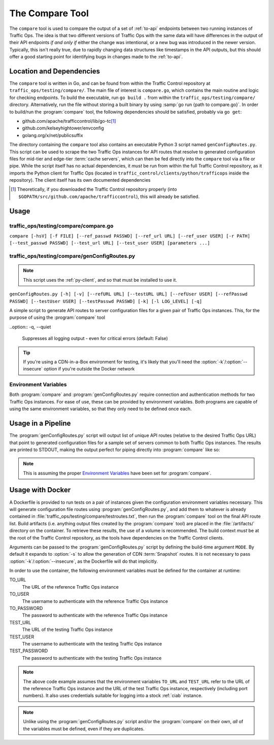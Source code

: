 ..
..
.. Licensed under the Apache License, Version 2.0 (the "License");
.. you may not use this file except in compliance with the License.
.. You may obtain a copy of the License at
..
..     http://www.apache.org/licenses/LICENSE-2.0
..
.. Unless required by applicable law or agreed to in writing, software
.. distributed under the License is distributed on an "AS IS" BASIS,
.. WITHOUT WARRANTIES OR CONDITIONS OF ANY KIND, either express or implied.
.. See the License for the specific language governing permissions and
.. limitations under the License.
..

.. _compare-tool:

****************
The Compare Tool
****************
The ``compare`` tool is used to compare the output of a set of :ref:`to-api` endpoints between two running instances of Traffic Ops. The idea is that two different versions of Traffic Ops with the same data will have differences in the output of their API endpoints *if and only if* either the change was intentional, or a new bug was introduced in the newer version. Typically, this isn't really true, due to rapidly changing data structures like timestamps in the API outputs, but this should offer a good starting point for identifying bugs in changes made to the :ref:`to-api`.

Location and Dependencies
=========================
The ``compare`` tool is written in Go, and can be found from within the Traffic Control repository at ``traffic_ops/testing/compare/``. The main file of interest is ``compare.go``, which contains the main routine and logic for checking endpoints. To build the executable, run ``go build .`` from within the ``traffic_ops/testing/compare/`` directory. Alternatively, run the file without storing a built binary by using :samp:`go run {path to compare.go}`. In order to build/run the :program:`compare` tool, the following dependencies should be satisfied, probably via ``go get``:

* github.com/apache/trafficcontrol/lib/go-tc\ [1]_
* github.com/kelseyhightower/envconfig
* golang.org/x/net/publicsuffix

The directory containing the ``compare`` tool also contains an executable Python 3 script named ``genConfigRoutes.py``. This script can be used to scrape the two Traffic Ops instances for API routes that resolve to generated configuration files for mid-tier and edge-tier :term:`cache servers`, which can then be fed directly into the ``compare`` tool via a file or pipe. While the script itself has no actual dependencies, it *must* be run from within the full Traffic Control repository, as it imports the Python client for Traffic Ops (located in ``traffic_control/clients/python/trafficops`` inside the repository). The client itself has its own documented dependencies

.. seealso:: Contributions to :program:`genConfigRoutes.py` should follow the :ref:`ATC Python contribution guidelines <py-contributing>`

.. [1] Theoretically, if you downloaded the Traffic Control repository properly (into ``$GOPATH/src/github.com/apache/trafficcontrol``), this will already be satisfied.

Usage
=====

.. program:: compare

traffic_ops/testing/compare/compare.go
--------------------------------------
``compare [-hsV] [-f FILE] [--ref_passwd PASSWD] [--ref_url URL] [--ref_user USER] [-r PATH] [--test_passwd PASSWD] [--test_url URL] [--test_user USER] [parameters ...]``

.. option:: --ref_passwd PASSWD

	The password for logging into the reference Traffic Ops instance. This option overrides the :envvar:`TO_PASSWORD` environment variable, and is required if and only if :envvar:`TO_PASSWORD` is not set.

.. option:: --ref_url URL

	The URL that points to the reference Traffic Ops instance. This option overrides the :envvar:`TO_URL` environment variable, and is required if and only if :envvar:`TO_URL` is not set.

.. option:: --ref_user USER

	The username for logging into the reference Traffic Ops instance. This option overrides the :envvar:`TO_USER` environment variable, and is required if and only if :envvar:`TO_USER` is not set.

.. option:: --test_passwd PASSWD

	The password for logging into the testing Traffic Ops instance. This option overrides the :envvar:`TEST_PASSWORD` environment variable. Additionally, if this option is not specified *and* :envvar:`TEST_PASSWORD` is not set, the value for :envvar:`TO_PASSWORD` (or :option:`--ref_passwd` if overridden) will be used.

.. option:: --test_url URL

	The URL for the testing Traffic Ops instance. This option overrides the :envvar:`TEST_URL` environment variable. Additionally, if this option is not specified *and* :envvar:`TEST_URL` is not set, the value for :envvar:`TO_URL` (or :option:`--ref_url` if overridden) will be used.

.. option:: --test_user USER

	The username for logging into the testing Traffic Ops instance. This option overrides the :envvar:`TEST_USER` environment variable. Additionally, if this option is not specified *and* :envvar:`TEST_USER` is not set, the value for :envvar:`TO_USER` (or :option:`--ref_user` if overridden) will be used.

.. option:: -f FILE, --file FILE

	This optional flag specifies a file from which to list API paths to test. If this option is not given, :program:`compare` will read from STDIN.

.. option:: -h, --help

	Print usage information and exit

.. option:: -r PATH, --results_path PATH

	This optional flag specifies an output directory where results will be written. Default: ``./results``

.. option:: -V, --version

	Print version information and exit

.. versionchanged:: 3.0.0
	Removed the ``-s`` command line switch to compare CDN :term:`Snapshots` - this is now the responsibility of the :program:`genConfigRoutes.py` script.

.. program:: genConfigRoutes.py

traffic_ops/testing/compare/genConfigRoutes.py
----------------------------------------------
.. note:: This script uses the :ref:`py-client`, and so that must be installed to use it.

``genConfigRoutes.py [-h] [-v] [--refURL URL] [--testURL URL] [--refUser USER] [--refPasswd PASSWD] [--testUser USER] [--testPasswd PASSWD] [-k] [-l LOG_LEVEL] [-q]``

A simple script to generate API routes to server configuration files for a given pair of Traffic Ops instances. This, for the purpose of using the :program:`compare` tool

.. option:: -h, --help

	Show usage information and exit

.. option:: --refURL URL

	The full URL of the reference Traffic Ops instance. This option overrides the :envvar:`TO_URL` environment variable, and is required if and only if :envvar:`TO_URL` is not set.

.. option:: --testURL URL

	The full URL of the testing Traffic Ops instance. This option overrides the :envvar:`TEST_URL` environment variable. Additionally, if this option is not specified *and* :envvar:`TEST_URL` is not set, the value for :envvar:`TO_URL` (or :option:`--refURL` if overridden) will be used.

.. option:: --refUser USER

	A username for logging into the reference Traffic Ops instance. This option overrides the :envvar:`TO_USER` environment variable, and is required if and only if :envvar:`TO_USER` is not set.

.. option:: --refPasswd PASSWD

	A password for logging into the reference Traffic Ops instance. This option overrides the :envvar:`TO_PASSWORD` environment variable, and is required if and only if :envvar:`TO_PASSWORD` is not set.

.. option:: --testUser USER

	A username for logging into the testing Traffic Ops instance. This option overrides the :envvar:`TEST_USER` environment variable. Additionally, if this option is not specified *and* :envvar:`TEST_USER` is not set, the value for :envvar:`TO_USER` (or :option:`--refUser` if overridden) will be used.

.. option:: --testPasswd PASSWD

	A password for logging into the testing Traffic Ops instance. This option overrides the :envvar:`TEST_PASSWORD` environment variable. Additionally, if this option is not specified *and* :envvar:`TEST_PASSWORD` is not set, the value for :envvar:`TO_PASSWORD` (or :option:`--refPasswd` if overridden) will be used.

.. option:: -k, --insecure

	Do not verify SSL certificate signatures against *either* Traffic Ops instance (default: False)

.. option:: -v, --version

	Print version information and exit

.. option:: -l LOG_LEVEL, --log_level LOG_LEVEL

	Sets the Python log level, one of

	- DEBUG
	- INFO
	- WARN
	- ERROR
	- CRITICAL

	(default: INFO)

..option:: -q, --quiet

	Suppresses all logging output - even for critical errors (default: False)

.. option:: -s, --snapshot

	Produce CDN :term:`Snapshot` routes in the output (CRConfig.json, snapshot/new etc.) (default: False)

.. option:: -C, --no-server-configs

	Do not generate routes for server configuration files (default: False)

.. tip:: If you're using a CDN-in-a-Box environment for testing, it's likely that you'll need the :option:`-k`/:option:`--insecure` option if you're outside the Docker network

Environment Variables
---------------------
Both :program:`compare` and :program:`genConfigRoutes.py` require connection and authentication methods for two Traffic Ops instances. For ease of use, these can be provided by environment variables. Both programs are capable of using the same environment variables, so that they only need to be defined once each.

.. envvar:: TO_URL

	The URL of the reference Traffic Ops instance. Overridden by :option:`genConfigRoutes.py --refURL` and :option:`compare --ref_url`.

.. envvar:: TO_USER

	The username to authenticate with the reference Traffic Ops instance. Overridden by :option:`genConfigRoutes.py --refUser` and :option:`compare --ref_user`.

.. envvar:: TO_PASSWORD

	The password to authenticate with the reference Traffic Ops instance. Overridden by :option:`genConfigRoutes.py --refPasswd` and :option:`compare --ref_passwd`.

.. envvar:: TEST_URL

	The URL of the testing Traffic Ops instance. Overridden by :option:`genConfigRoutes.py --testURL` and :option:`compare --test_url`.

.. envvar:: TEST_USER

	The username to authenticate with the testing Traffic Ops instance. Overridden by :option:`genConfigRoutes.py --testUser` and :option:`compare --test_user`.

.. envvar:: TEST_PASSWORD

	The password to authenticate with the testing Traffic Ops instance. Overridden by :option:`genConfigRoutes.py --testPasswd` and :option:`compare --test_passwd`.

Usage in a Pipeline
===================
The :program:`genConfigRoutes.py` script will output list of unique API routes (relative to the desired Traffic Ops URL) that point to generated configuration files for a sample set of servers common to both  Traffic Ops instances. The results are printed to STDOUT, making the output perfect for piping directly into :program:`compare` like so:

.. code-block:: shell
	:caption: Example Pipeline from :program:`genConfigRoutes.py` into :program:`compare`

	./genConfigRoutes.py https://trafficopsA.example.test https://trafficopsB.example.test username:password | ./compare

.. note:: This is assuming the proper `Environment Variables`_ have been set for :program:`compare`.

Usage with Docker
=================
A Dockerfile is provided to run tests on a pair of instances given the configuration environment variables necessary. This will generate configuration file routes using :program:`genConfigRoutes.py`, and add them to whatever is already contained in :file:`traffic_ops/testing/compare/testroutes.txt`, then run the :program:`compare` tool on the final API route list. Build artifacts (i.e. anything output files created by the :program:`compare` tool) are placed in the :file:`/artifacts/` directory on the container. To retrieve these results, the use of a volume is recommended. The build context *must* be at the root of the Traffic Control repository, as the tools have dependencies on the Traffic Control clients.

Arguments can be passed to the :program:`genConfigRoutes.py` script by defining the build-time argument ``MODE``. By default it expands to :option:`-s` to allow the generation of CDN :term:`Snapshot` routes. It is not necessary to pass :option:`-k`/:option:`--insecure`, as the Dockerfile will do that implicitly.

In order to use the container, the following environment variables must be defined for the container at runtime:

TO_URL
	The URL of the reference Traffic Ops instance
TO_USER
	The username to authenticate with the reference Traffic Ops instance
TO_PASSWORD
	The password to authenticate with the reference Traffic Ops instance
TEST_URL
	The URL of the testing Traffic Ops instance
TEST_USER
	The username to authenticate with the testing Traffic Ops instance
TEST_PASSWORD
	The password to authenticate with the testing Traffic Ops instance

.. code-block:: shell
	:caption: Sample Script to Build and Run

	sudo docker build . -f traffic_ops/testing/compare/Dockerfile -t compare:latest
	sudo docker run -v $PWD/artifacts:/artifacts -e TO_URL="$TO_URL" -e TEST_URL="$TEST_URL" -e TO_USER="admin" -e TO_PASSWORD="twelve" -e TEST_USER="admin" -e TEST_PASSWORD="twelve" compare:latest

.. note:: The above code example assumes that the environment variables ``TO_URL`` and ``TEST_URL`` refer to the URL of the reference Traffic Ops instance and the URL of the test Traffic Ops instance, respectively (including port numbers). It also uses credentials suitable for logging into a stock :ref:`ciab` instance.

.. note:: Unlike using the :program:`genConfigRoutes.py` script and/or the :program:`compare` on their own, *all* of the variables must be defined, even if they are duplicates.
